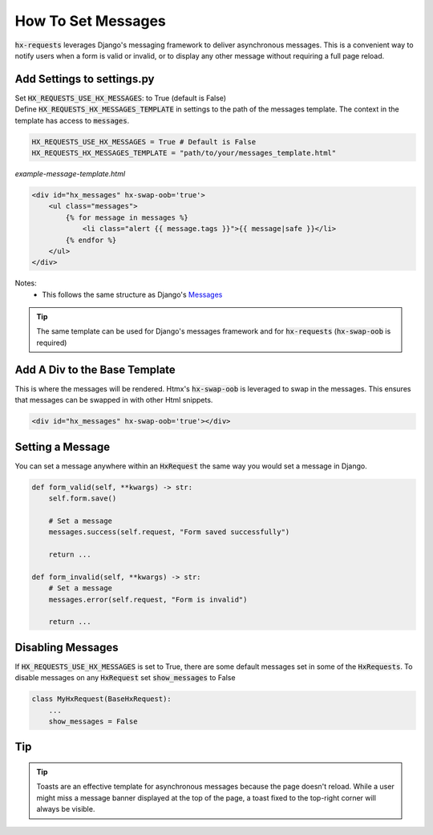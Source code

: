 How To Set Messages
-------------------

:code:`hx-requests` leverages Django's messaging framework to deliver asynchronous messages.
This is a convenient way to notify users when a form is valid or invalid, or to display any other message without requiring a full page reload.

Add Settings to settings.py
~~~~~~~~~~~~~~~~~~~~~~~~~~~~

| Set :code:`HX_REQUESTS_USE_HX_MESSAGES`: to True (default is False)
| Define :code:`HX_REQUESTS_HX_MESSAGES_TEMPLATE` in settings to the path of the messages template. The context in the template has access to :code:`messages`.

.. code-block:: python

    HX_REQUESTS_USE_HX_MESSAGES = True # Default is False
    HX_REQUESTS_HX_MESSAGES_TEMPLATE = "path/to/your/messages_template.html"

*example-message-template.html*

.. code-block:: html

    <div id="hx_messages" hx-swap-oob='true'>
        <ul class="messages">
            {% for message in messages %}
                <li class="alert {{ message.tags }}">{{ message|safe }}</li>
            {% endfor %}
        </ul>
    </div>

Notes:
   - This follows the same structure as Django's `Messages <https://docs.djangoproject.com/en/5.0/ref/contrib/messages/#displaying-messages>`_

.. tip::

    The same template can be used for Django's messages framework and for :code:`hx-requests` (:code:`hx-swap-oob` is required)

Add A Div to the Base Template
~~~~~~~~~~~~~~~~~~~~~~~~~~~~~~~

This is where the messages will be rendered. Htmx's :code:`hx-swap-oob` is leveraged to swap in the messages. This ensures that messages can be swapped in with other Html snippets.

.. code-block:: html

    <div id="hx_messages" hx-swap-oob='true'></div>

Setting a Message
~~~~~~~~~~~~~~~~~

You can set a message anywhere within an :code:`HxRequest` the same way you would set a message in Django.

.. code-block:: python

    def form_valid(self, **kwargs) -> str:
        self.form.save()

        # Set a message
        messages.success(self.request, "Form saved successfully")

        return ...

    def form_invalid(self, **kwargs) -> str:
        # Set a message
        messages.error(self.request, "Form is invalid")

        return ...

Disabling Messages
~~~~~~~~~~~~~~~~~~

If :code:`HX_REQUESTS_USE_HX_MESSAGES`  is set to True, there are some default messages set in some of the :code:`HxRequests`.
To disable messages on any :code:`HxRequest` set :code:`show_messages` to False

.. code-block:: python

    class MyHxRequest(BaseHxRequest):
        ...
        show_messages = False

Tip
~~~

.. tip::

    Toasts are an effective template for asynchronous messages because the page doesn't reload.
    While a user might miss a message banner displayed at the top of the page, a toast fixed to the top-right corner will always be visible.

